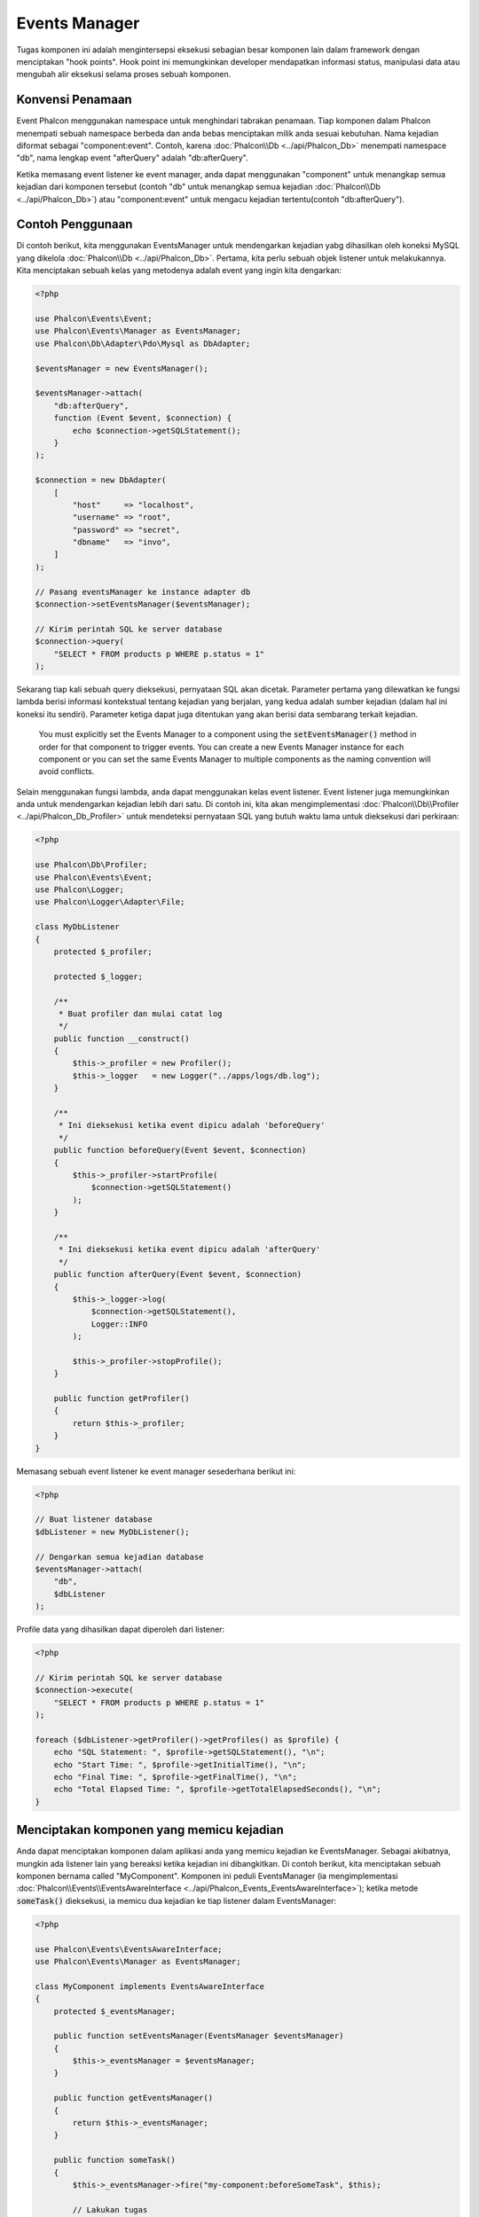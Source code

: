 Events Manager
==============

Tugas komponen ini adalah mengintersepsi eksekusi sebagian besar komponen lain dalam framework dengan menciptakan "hook points". Hook
point ini memungkinkan developer mendapatkan informasi status, manipulasi data atau  mengubah alir eksekusi selama proses sebuah komponen.

Konvensi Penamaan
-----------------
Event Phalcon menggunakan namespace untuk menghindari tabrakan penamaan. Tiap komponen dalam Phalcon menempati sebuah namespace berbeda dan anda bebas menciptakan
milik anda sesuai kebutuhan. Nama kejadian diformat sebagai "component:event". Contoh, karena :doc:`Phalcon\\Db <../api/Phalcon_Db>` menempati namespace "db", 
nama lengkap event "afterQuery" adalah "db:afterQuery".

Ketika memasang event listener ke event manager, anda dapat menggunakan "component" untuk menangkap semua kejadian dari komponen tersebut (contoh "db" untuk menangkap semua
kejadian :doc:`Phalcon\\Db <../api/Phalcon_Db>`) atau "component:event" untuk mengacu kejadian tertentu(contoh "db:afterQuery").

Contoh Penggunaan
-----------------
Di contoh berikut, kita menggunakan EventsManager untuk mendengarkan kejadian yabg dihasilkan oleh koneksi MySQL yang dikelola :doc:`Phalcon\\Db <../api/Phalcon_Db>`.
Pertama, kita perlu sebuah objek listener untuk melakukannya. Kita menciptakan sebuah kelas yang metodenya adalah event yang ingin kita dengarkan:

.. code-block:: php

    <?php

    use Phalcon\Events\Event;
    use Phalcon\Events\Manager as EventsManager;
    use Phalcon\Db\Adapter\Pdo\Mysql as DbAdapter;

    $eventsManager = new EventsManager();

    $eventsManager->attach(
        "db:afterQuery",
        function (Event $event, $connection) {
            echo $connection->getSQLStatement();
        }
    );

    $connection = new DbAdapter(
        [
            "host"     => "localhost",
            "username" => "root",
            "password" => "secret",
            "dbname"   => "invo",
        ]
    );

    // Pasang eventsManager ke instance adapter db
    $connection->setEventsManager($eventsManager);

    // Kirim perintah SQL ke server database
    $connection->query(
        "SELECT * FROM products p WHERE p.status = 1"
    );

Sekarang tiap kali sebuah query dieksekusi, pernyataan SQL akan dicetak. Parameter pertama yang dilewatkan ke fungsi lambda berisi informasi 
kontekstual tentang kejadian yang berjalan, yang kedua adalah sumber kejadian (dalam hal ini koneksi itu sendiri). Parameter ketiga dapat
juga ditentukan yang akan berisi data sembarang terkait kejadian.

.. highlights::

    You must explicitly set the Events Manager to a component using the :code:`setEventsManager()` method in order for that component to trigger events. You can create a new Events Manager instance for each component or you can set the same Events Manager to multiple components as the naming convention will avoid conflicts.

Selain menggunakan fungsi lambda, anda dapat menggunakan kelas event listener. Event listener juga memungkinkan anda untuk mendengarkan kejadian lebih dari satu. Di
contoh ini, kita akan mengimplementasi :doc:`Phalcon\\Db\\Profiler <../api/Phalcon_Db_Profiler>` untuk mendeteksi pernyataan SQL yang butuh waktu lama
untuk dieksekusi dari perkiraan:

.. code-block:: php

    <?php

    use Phalcon\Db\Profiler;
    use Phalcon\Events\Event;
    use Phalcon\Logger;
    use Phalcon\Logger\Adapter\File;

    class MyDbListener
    {
        protected $_profiler;

        protected $_logger;

        /**
         * Buat profiler dan mulai catat log
         */
        public function __construct()
        {
            $this->_profiler = new Profiler();
            $this->_logger   = new Logger("../apps/logs/db.log");
        }

        /**
         * Ini dieksekusi ketika event dipicu adalah 'beforeQuery'
         */
        public function beforeQuery(Event $event, $connection)
        {
            $this->_profiler->startProfile(
                $connection->getSQLStatement()
            );
        }

        /**
         * Ini dieksekusi ketika event dipicu adalah 'afterQuery'
         */
        public function afterQuery(Event $event, $connection)
        {
            $this->_logger->log(
                $connection->getSQLStatement(),
                Logger::INFO
            );

            $this->_profiler->stopProfile();
        }

        public function getProfiler()
        {
            return $this->_profiler;
        }
    }

Memasang sebuah event listener ke event manager sesederhana berikut ini:

.. code-block:: php

    <?php

    // Buat listener database
    $dbListener = new MyDbListener();

    // Dengarkan semua kejadian database
    $eventsManager->attach(
        "db",
        $dbListener
    );

Profile data yang dihasilkan dapat diperoleh dari listener:

.. code-block:: php

    <?php

    // Kirim perintah SQL ke server database
    $connection->execute(
        "SELECT * FROM products p WHERE p.status = 1"
    );

    foreach ($dbListener->getProfiler()->getProfiles() as $profile) {
        echo "SQL Statement: ", $profile->getSQLStatement(), "\n";
        echo "Start Time: ", $profile->getInitialTime(), "\n";
        echo "Final Time: ", $profile->getFinalTime(), "\n";
        echo "Total Elapsed Time: ", $profile->getTotalElapsedSeconds(), "\n";
    }

Menciptakan komponen yang memicu kejadian
-----------------------------------------
Anda dapat menciptakan komponen dalam aplikasi anda yang memicu kejadian ke EventsManager. Sebagai akibatnya, mungkin ada listener lain yang 
bereaksi ketika kejadian ini dibangkitkan. Di contoh berikut, kita menciptakan sebuah komponen bernama called "MyComponent".
Komponen ini peduli EventsManager (ia mengimplementasi :doc:`Phalcon\\Events\\EventsAwareInterface <../api/Phalcon_Events_EventsAwareInterface>`); ketika metode :code:`someTask()` dieksekusi, ia memicu dua kejadian ke tiap listener dalam EventsManager:

.. code-block:: php

    <?php

    use Phalcon\Events\EventsAwareInterface;
    use Phalcon\Events\Manager as EventsManager;

    class MyComponent implements EventsAwareInterface
    {
        protected $_eventsManager;

        public function setEventsManager(EventsManager $eventsManager)
        {
            $this->_eventsManager = $eventsManager;
        }

        public function getEventsManager()
        {
            return $this->_eventsManager;
        }

        public function someTask()
        {
            $this->_eventsManager->fire("my-component:beforeSomeTask", $this);

            // Lakukan tugas
            echo "Here, someTask\n";

            $this->_eventsManager->fire("my-component:afterSomeTask", $this);
        }
    }

Perhatikan di contoh ini kita menggunakan namespace event "my-component". Sekarang kita butuh menciptakan event listener untuk komponen ini:

.. code-block:: php

    <?php

    use Phalcon\Events\Event;

    class SomeListener
    {
        public function beforeSomeTask(Event $event, $myComponent)
        {
            echo "Here, beforeSomeTask\n";
        }

        public function afterSomeTask(Event $event, $myComponent)
        {
            echo "Here, afterSomeTask\n";
        }
    }

Sekarang mari bkita buat semuanya bekerja bersama:

.. code-block:: php

    <?php

    use Phalcon\Events\Manager as EventsManager;

    // Buat Events Manager
    $eventsManager = new EventsManager();

    // Buat instance MyComponent
    $myComponent = new MyComponent();

    // Ikat eventsManager ke instance tersebut
    $myComponent->setEventsManager($eventsManager);

    // Pasangkan listener ke EventsManager
    $eventsManager->attach(
        "my-component",
        new SomeListener()
    );

    // Eksekusi metode dalam komponen
    $myComponent->someTask();

Saat :code:`someTask()` dieksekusi, dua metode dalam listener akan dieksekusi, menghasilkan output berikut:

.. code-block:: php

    Here, beforeSomeTask
    Here, someTask
    Here, afterSomeTask

Data tambahan dapat juga dilewatkan ketika memicu kejadian menggunakan parameter ketiga :code:`fire()`:

.. code-block:: php

    <?php

    $eventsManager->fire("my-component:afterSomeTask", $this, $extraData);

Dalam sebuah listener parameter ketiga juga menerima data ini:

.. code-block:: php

    <?php

    use Phalcon\Events\Event;

    $eventsManager->attach(
        "my-component",
        function (Event $event, $component, $data) {
            print_r($data);
        }
    );

    // Terima data dari konteks kejadian
    $eventsManager->attach(
        "my-component",
        function (Event $event, $component) {
            print_r($event->getData());
        }
    );

Using Services From The DI
--------------------------
By extending :doc:`Phalcon\\Mvc\\User\\Plugin <../api/Phalcon_Mvc_User_Plugin>`, you can access services from the DI, just like you would in a controller:

.. code-block:: php

    <?php

    use Phalcon\Events\Event;
    use Phalcon\Mvc\User\Plugin;

    class SomeListener extends Plugin
    {
        public function beforeSomeTask(Event $event, $myComponent)
        {
            echo "Here, beforeSomeTask\n";

            $this->logger->debug(
                "beforeSomeTask has been triggered";
            );
        }

        public function afterSomeTask(Event $event, $myComponent)
        {
            echo "Here, afterSomeTask\n";

            $this->logger->debug(
                "afterSomeTask has been triggered";
            );
        }
    }

Perambatan/Pembatalan Event
---------------------------
Banyak listener dapat ditambahkan ke event manager yang sama. Ini artinya untuk kejadian berjenis sama, banyak listener dapat diberitahu.
Listener diberi tahu dalam urutan mereka didaftarkan dalam EventsManager. Beberapa kejadian dapat dibatalkan, yang artinya kejadian 
ini bisa dihentikan sehingga mencegah listener lain diberitahu kejadian ini:

.. code-block:: php

    <?php

    use Phalcon\Events\Event;

    $eventsManager->attach(
        "db",
        function (Event $event, $connection) {
            // We stop the event if it is cancelable
            if ($event->isCancelable()) {
                // Stop the event, so other listeners will not be notified about this
                $event->stop();
            }

            // ...
        }
    );

Defaultnya, event dapat dibatalkan, bahkan sebagian besar kejadian yang dihasilkan oleh framework dapat dibatalkan. Anda dapat memicu kejadian yang tidak dapat dibatalkan
dengan melewatkan :code:`false` di parameter keempat :code:`fire()`:

.. code-block:: php

    <?php

    $eventsManager->fire("my-component:afterSomeTask", $this, $extraData, false);

Prioritas Listener
------------------
Ketika memasang listener anda dapat menentukan prioritas tertentu. Dengan fitur ini anda dapat memasang listener dengan mengindikasi urutan
mereka harus dipanggil:

.. code-block:: php

    <?php

    $eventsManager->enablePriorities(true);

    $eventsManager->attach("db", new DbListener(), 150); // More priority
    $eventsManager->attach("db", new DbListener(), 100); // Normal priority
    $eventsManager->attach("db", new DbListener(), 50);  // Less priority

Mengumpulkan Response
---------------------
Event manager dapat mengumpulkan tiap response yang dikembalikan oleh semua listener yang diberitahu. Contoh ini menjelaskan bagaimana ia bekerja:

.. code-block:: php

    <?php

    use Phalcon\Events\Manager as EventsManager;

    $eventsManager = new EventsManager();

    // Siapkan event manager untuk mengumpulkan response
    $eventsManager->collectResponses(true);

    // Pasang sebuah listener
    $eventsManager->attach(
        "custom:custom",
        function () {
            return "first response";
        }
    );

    // Pasang listener
    $eventsManager->attach(
        "custom:custom",
        function () {
            return "second response";
        }
    );

    // Picu kejadian
    $eventsManager->fire("custom:custom", null);

    // Ambil semua response yang terkumpul
    print_r($eventsManager->getResponses());

Contoh diatas menghasilkan:

.. code-block:: html

    Array ( [0] => first response [1] => second response )

Mengimplementasi EventsManager sendiri
--------------------------------------
Interface :doc:`Phalcon\\Events\\ManagerInterface <../api/Phalcon_Events_ManagerInterface>` harus diimplementasi untuk menciptakan 
EventsManager anda sendiri menggantikan yang disediakan Phalcon.

